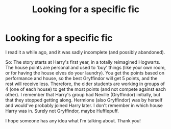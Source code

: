 #+TITLE: Looking for a specific fic

* Looking for a specific fic
:PROPERTIES:
:Author: Tintingocce
:Score: 4
:DateUnix: 1550426786.0
:DateShort: 2019-Feb-17
:FlairText: Fic Search
:END:
I read it a while ago, and it was sadly incomplete (and possibly abandoned).

So: The story starts at Harry's first year, in a totally reimagined Hogwarts. The house points are personal and used to 'buy' things (like your own room, or for having the house elves do your laundry). You get the points based on performance and house, so the best Gryffindor will get 5 points, and the rest will receive less. Therefore, the older students are working in groups of 4 (one of each house) to get the most points (and not compete against each other). I remember that Harry's group had Neville (Gryffindor) initially, but that they stopped getting along. Hermione (also Gryffindor) was by herself and would've probably joined Harry later. I don't remember in which house Harry was in. Surely not Gryffindor, maybe Hufflepuff.

I hope someone has any idea what I'm talking about. Thank you!

